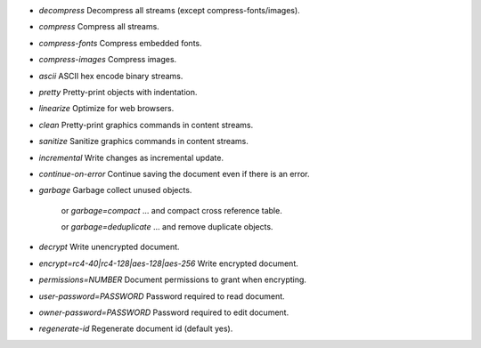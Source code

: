 - `decompress` Decompress all streams (except compress-fonts/images).
- `compress` Compress all streams.
- `compress-fonts` Compress embedded fonts.
- `compress-images` Compress images.
- `ascii` ASCII hex encode binary streams.
- `pretty` Pretty-print objects with indentation.
- `linearize` Optimize for web browsers.
- `clean` Pretty-print graphics commands in content streams.
- `sanitize` Sanitize graphics commands in content streams.
- `incremental` Write changes as incremental update.
- `continue-on-error` Continue saving the document even if there is an error.
- `garbage` Garbage collect unused objects.

   or `garbage=compact` ... and compact cross reference table.

   or `garbage=deduplicate` ... and remove duplicate objects.

- `decrypt` Write unencrypted document.
- `encrypt=rc4-40|rc4-128|aes-128|aes-256` Write encrypted document.
- `permissions=NUMBER` Document permissions to grant when encrypting.
- `user-password=PASSWORD` Password required to read document.
- `owner-password=PASSWORD` Password required to edit document.
- `regenerate-id` Regenerate document id (default yes).
